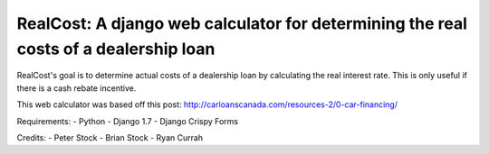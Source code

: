 *************************************************************************************
RealCost: A django web calculator for determining the real costs of a dealership loan
*************************************************************************************

RealCost's goal is to determine actual costs of a dealership loan by calculating the real interest rate. This is only useful if there is a cash rebate incentive.

This web calculator was based off this post:
http://carloanscanada.com/resources-2/0-car-financing/

Requirements:
- Python
- Django 1.7
- Django Crispy Forms

Credits:
- Peter Stock
- Brian Stock
- Ryan Currah
